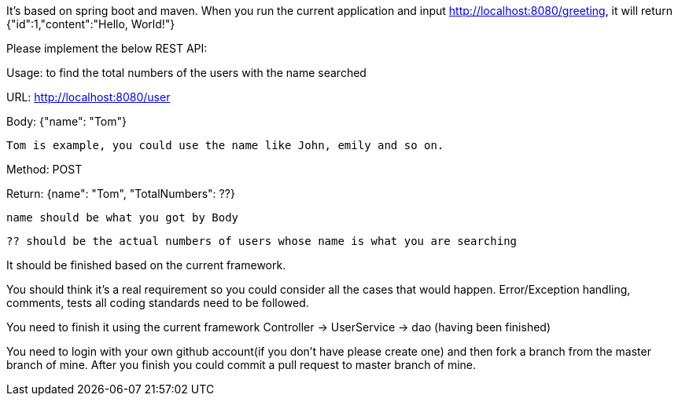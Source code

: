 It's based on spring boot and maven.
When you run the current application and input http://localhost:8080/greeting, it will return {"id":1,"content":"Hello, World!"}

Please implement the below REST API:

Usage: to find the total numbers of the users with the name searched

URL: http://localhost:8080/user

Body: {"name": "Tom"}

  Tom is example, you could use the name like John, emily and so on.

Method: POST

Return: {name": "Tom", "TotalNumbers": ??}
  
  name should be what you got by Body
  
  ?? should be the actual numbers of users whose name is what you are searching

It should be finished based on the current framework.

You should think it's a real requirement so you could consider all the cases that would happen.
Error/Exception handling, comments, tests all coding standards need to be followed.

You need to finish it using the current framework
Controller -> UserService -> dao (having been finished)

You need to login with your own github account(if you don't have please create one) and then fork a branch from the master branch of mine. After you finish you could commit a pull request to master branch of mine.
